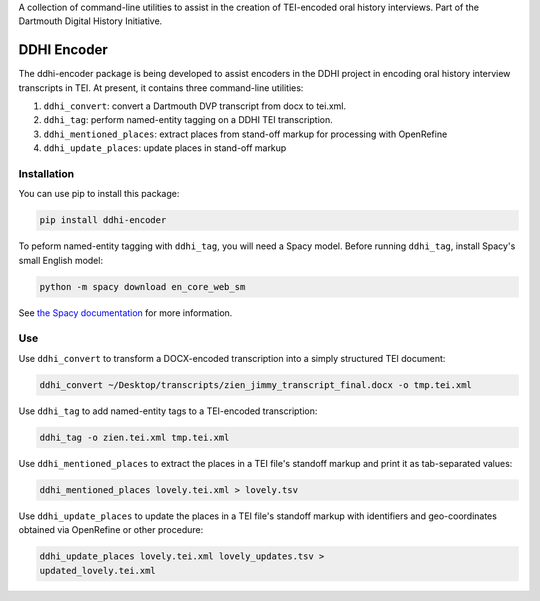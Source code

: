 A collection of command-line utilities to assist in the creation of
TEI-encoded oral history interviews. Part of the Dartmouth Digital
History Initiative.

.. _ddhi-encoder-1:

DDHI Encoder
============

The ddhi-encoder package is being developed to assist encoders in the
DDHI project in encoding oral history interview transcripts in TEI. At
present, it contains three command-line utilities:

#. ``ddhi_convert``: convert a Dartmouth DVP transcript from docx to
   tei.xml.
#. ``ddhi_tag``: perform named-entity tagging on a DDHI TEI
   transcription.
#. ``ddhi_mentioned_places``: extract places from stand-off markup
   for processing with OpenRefine
#. ``ddhi_update_places``: update places in stand-off markup

Installation
------------

You can use pip to install this package:

.. code:: bash

   pip install ddhi-encoder

To peform named-entity tagging with ``ddhi_tag``, you will need a Spacy
model. Before running ``ddhi_tag``, install Spacy's small English model:

.. code:: bash

   python -m spacy download en_core_web_sm

See `the Spacy documentation <https://spacy.io/models>`__ for more
information.

Use
---

Use ``ddhi_convert`` to transform a DOCX-encoded transcription into a
simply structured TEI document:

.. code:: bash

   ddhi_convert ~/Desktop/transcripts/zien_jimmy_transcript_final.docx -o tmp.tei.xml

Use ``ddhi_tag`` to add named-entity tags to a TEI-encoded
transcription:

.. code:: bash

   ddhi_tag -o zien.tei.xml tmp.tei.xml

Use ``ddhi_mentioned_places`` to extract the places in a TEI file's
standoff markup and print it as tab-separated values:

.. code:: bash

	  ddhi_mentioned_places lovely.tei.xml > lovely.tsv

Use ``ddhi_update_places`` to update the places in a TEI file's
standoff markup with identifiers and geo-coordinates obtained via
OpenRefine or other procedure:

.. code:: bash

	  ddhi_update_places lovely.tei.xml lovely_updates.tsv >
	  updated_lovely.tei.xml
	  
